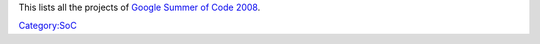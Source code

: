 This lists all the projects of `Google Summer of Code 2008 <SoC_2008>`__.

`Category:SoC <Category:SoC>`__
